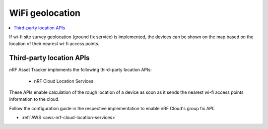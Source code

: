 .. _app-wifigeolocation:

WiFi geolocation
################

.. contents::
   :local:
   :depth: 2

If wi-fi site survey geolocation (ground fix service) is implemented, the devices can be shown on the map based on the location of their nearest wi-fi access points.


Third-party location APIs
*************************

nRF Asset Tracker implements the following third-party location APIs:

 - nRF Cloud Location Services

These APIs enable calculation of the rough location of a device as soon as it sends the nearest wi-fi access points information to the cloud.

Follow the configuration guide in the respective implementation to enable nRF Cloud's group fix API:

* :ref:`AWS <aws-nrf-cloud-location-services>`

